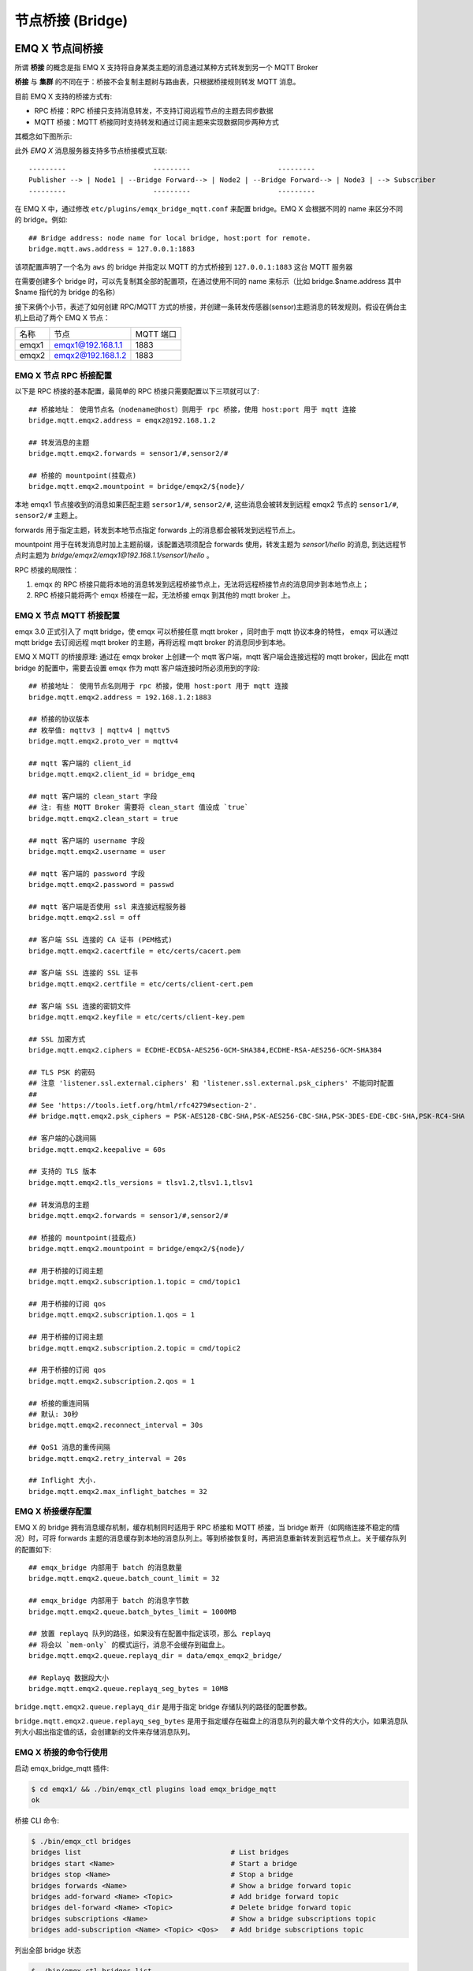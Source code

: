 .. _bridge:

=================
节点桥接 (Bridge)
=================

.. _bridge_emqx:

----------------
EMQ X 节点间桥接
----------------

所谓 **桥接** 的概念是指 EMQ X 支持将自身某类主题的消息通过某种方式转发到另一个 MQTT Broker

**桥接** 与 **集群** 的不同在于：桥接不会复制主题树与路由表，只根据桥接规则转发 MQTT 消息。

目前 EMQ X 支持的桥接方式有:

- RPC 桥接：RPC 桥接只支持消息转发，不支持订阅远程节点的主题去同步数据
- MQTT 桥接：MQTT 桥接同时支持转发和通过订阅主题来实现数据同步两种方式

其概念如下图所示:

.. image:: ./_static/images/bridge.png

此外 *EMQ X* 消息服务器支持多节点桥接模式互联::

                  ---------                     ---------                     ---------
                  Publisher --> | Node1 | --Bridge Forward--> | Node2 | --Bridge Forward--> | Node3 | --> Subscriber
                  ---------                     ---------                     ---------

在 EMQ X 中，通过修改 ``etc/plugins/emqx_bridge_mqtt.conf`` 来配置 bridge。EMQ X 会根据不同的 name 来区分不同的 bridge。例如::

    ## Bridge address: node name for local bridge, host:port for remote.
    bridge.mqtt.aws.address = 127.0.0.1:1883

该项配置声明了一个名为 ``aws`` 的 bridge 并指定以 MQTT 的方式桥接到 ``127.0.0.1:1883`` 这台 MQTT 服务器

在需要创建多个 bridge 时，可以先复制其全部的配置项，在通过使用不同的 name 来标示（比如 bridge.$name.address 其中 $name 指代的为 bridge 的名称）


接下来俩个小节，表述了如何创建 RPC/MQTT 方式的桥接，并创建一条转发传感器(sensor)主题消息的转发规则。假设在俩台主机上启动了两个 EMQ X 节点：

+---------+---------------------+-----------+
| 名称    | 节点                | MQTT 端口 |
+---------+---------------------+-----------+
| emqx1   | emqx1@192.168.1.1   | 1883      |
+---------+---------------------+-----------+
| emqx2   | emqx2@192.168.1.2   | 1883      |
+---------+---------------------+-----------+


EMQ X 节点 RPC 桥接配置
---------------------------

以下是 RPC 桥接的基本配置，最简单的 RPC 桥接只需要配置以下三项就可以了::

    ## 桥接地址： 使用节点名（nodename@host）则用于 rpc 桥接，使用 host:port 用于 mqtt 连接
    bridge.mqtt.emqx2.address = emqx2@192.168.1.2

    ## 转发消息的主题
    bridge.mqtt.emqx2.forwards = sensor1/#,sensor2/#

    ## 桥接的 mountpoint(挂载点)
    bridge.mqtt.emqx2.mountpoint = bridge/emqx2/${node}/

本地 emqx1 节点接收到的消息如果匹配主题 ``sersor1/#``, ``sensor2/#``, 这些消息会被转发到远程 emqx2 节点的 ``sensor1/#``, ``sensor2/#`` 主题上。

forwards 用于指定主题，转发到本地节点指定 forwards 上的消息都会被转发到远程节点上。

mountpoint 用于在转发消息时加上主题前缀，该配置选项须配合 forwards 使用，转发主题为 `sensor1/hello` 的消息, 到达远程节点时主题为 `bridge/emqx2/emqx1@192.168.1.1/sensor1/hello` 。

RPC 桥接的局限性：

1. emqx 的 RPC 桥接只能将本地的消息转发到远程桥接节点上，无法将远程桥接节点的消息同步到本地节点上；

2. RPC 桥接只能将两个 emqx 桥接在一起，无法桥接 emqx 到其他的 mqtt broker 上。


EMQ X 节点 MQTT 桥接配置
------------------------

emqx 3.0 正式引入了 mqtt bridge，使 emqx 可以桥接任意 mqtt broker ，同时由于 mqtt 协议本身的特性， emqx 可以通过 mqtt bridge 去订阅远程 mqtt broker 的主题，再将远程 mqtt broker 的消息同步到本地。

EMQ X MQTT 的桥接原理: 通过在 emqx broker 上创建一个 mqtt 客户端，mqtt 客户端会连接远程的 mqtt broker，因此在 mqtt bridge 的配置中，需要去设置 emqx 作为 mqtt 客户端连接时所必须用到的字段::

    ## 桥接地址： 使用节点名则用于 rpc 桥接，使用 host:port 用于 mqtt 连接
    bridge.mqtt.emqx2.address = 192.168.1.2:1883

    ## 桥接的协议版本
    ## 枚举值: mqttv3 | mqttv4 | mqttv5
    bridge.mqtt.emqx2.proto_ver = mqttv4

    ## mqtt 客户端的 client_id
    bridge.mqtt.emqx2.client_id = bridge_emq

    ## mqtt 客户端的 clean_start 字段
    ## 注: 有些 MQTT Broker 需要将 clean_start 值设成 `true`
    bridge.mqtt.emqx2.clean_start = true

    ## mqtt 客户端的 username 字段
    bridge.mqtt.emqx2.username = user

    ## mqtt 客户端的 password 字段
    bridge.mqtt.emqx2.password = passwd

    ## mqtt 客户端是否使用 ssl 来连接远程服务器
    bridge.mqtt.emqx2.ssl = off

    ## 客户端 SSL 连接的 CA 证书 (PEM格式)
    bridge.mqtt.emqx2.cacertfile = etc/certs/cacert.pem

    ## 客户端 SSL 连接的 SSL 证书
    bridge.mqtt.emqx2.certfile = etc/certs/client-cert.pem

    ## 客户端 SSL 连接的密钥文件
    bridge.mqtt.emqx2.keyfile = etc/certs/client-key.pem

    ## SSL 加密方式
    bridge.mqtt.emqx2.ciphers = ECDHE-ECDSA-AES256-GCM-SHA384,ECDHE-RSA-AES256-GCM-SHA384

    ## TLS PSK 的密码
    ## 注意 'listener.ssl.external.ciphers' 和 'listener.ssl.external.psk_ciphers' 不能同时配置
    ##
    ## See 'https://tools.ietf.org/html/rfc4279#section-2'.
    ## bridge.mqtt.emqx2.psk_ciphers = PSK-AES128-CBC-SHA,PSK-AES256-CBC-SHA,PSK-3DES-EDE-CBC-SHA,PSK-RC4-SHA

    ## 客户端的心跳间隔
    bridge.mqtt.emqx2.keepalive = 60s

    ## 支持的 TLS 版本
    bridge.mqtt.emqx2.tls_versions = tlsv1.2,tlsv1.1,tlsv1

    ## 转发消息的主题
    bridge.mqtt.emqx2.forwards = sensor1/#,sensor2/#

    ## 桥接的 mountpoint(挂载点)
    bridge.mqtt.emqx2.mountpoint = bridge/emqx2/${node}/

    ## 用于桥接的订阅主题
    bridge.mqtt.emqx2.subscription.1.topic = cmd/topic1

    ## 用于桥接的订阅 qos
    bridge.mqtt.emqx2.subscription.1.qos = 1

    ## 用于桥接的订阅主题
    bridge.mqtt.emqx2.subscription.2.topic = cmd/topic2

    ## 用于桥接的订阅 qos
    bridge.mqtt.emqx2.subscription.2.qos = 1

    ## 桥接的重连间隔
    ## 默认: 30秒
    bridge.mqtt.emqx2.reconnect_interval = 30s

    ## QoS1 消息的重传间隔
    bridge.mqtt.emqx2.retry_interval = 20s

    ## Inflight 大小.
    bridge.mqtt.emqx2.max_inflight_batches = 32


EMQ X 桥接缓存配置
-----------------------

EMQ X 的 bridge 拥有消息缓存机制，缓存机制同时适用于 RPC 桥接和 MQTT 桥接，当 bridge 断开（如网络连接不稳定的情况）时，可将 forwards 主题的消息缓存到本地的消息队列上。等到桥接恢复时，再把消息重新转发到远程节点上。关于缓存队列的配置如下::

    ## emqx_bridge 内部用于 batch 的消息数量
    bridge.mqtt.emqx2.queue.batch_count_limit = 32

    ## emqx_bridge 内部用于 batch 的消息字节数
    bridge.mqtt.emqx2.queue.batch_bytes_limit = 1000MB

    ## 放置 replayq 队列的路径，如果没有在配置中指定该项，那么 replayq
    ## 将会以 `mem-only` 的模式运行，消息不会缓存到磁盘上。
    bridge.mqtt.emqx2.queue.replayq_dir = data/emqx_emqx2_bridge/
    
    ## Replayq 数据段大小
    bridge.mqtt.emqx2.queue.replayq_seg_bytes = 10MB

``bridge.mqtt.emqx2.queue.replayq_dir`` 是用于指定 bridge 存储队列的路径的配置参数。

``bridge.mqtt.emqx2.queue.replayq_seg_bytes`` 是用于指定缓存在磁盘上的消息队列的最大单个文件的大小，如果消息队列大小超出指定值的话，会创建新的文件来存储消息队列。


EMQ X 桥接的命令行使用
-----------------------

启动 emqx_bridge_mqtt 插件:

.. code-block:: bash

    $ cd emqx1/ && ./bin/emqx_ctl plugins load emqx_bridge_mqtt
    ok

桥接 CLI 命令:

.. code-block:: bash

    $ ./bin/emqx_ctl bridges
    bridges list                                    # List bridges
    bridges start <Name>                            # Start a bridge
    bridges stop <Name>                             # Stop a bridge
    bridges forwards <Name>                         # Show a bridge forward topic
    bridges add-forward <Name> <Topic>              # Add bridge forward topic
    bridges del-forward <Name> <Topic>              # Delete bridge forward topic
    bridges subscriptions <Name>                    # Show a bridge subscriptions topic
    bridges add-subscription <Name> <Topic> <Qos>   # Add bridge subscriptions topic

列出全部 bridge 状态

.. code-block:: bash

    $ ./bin/emqx_ctl bridges list
    name: emqx     status: Stopped

启动指定 bridge

.. code-block:: bash

    $ ./bin/emqx_ctl bridges start emqx
    Start bridge successfully.

停止指定 bridge

.. code-block:: bash

    $ ./bin/emqx_ctl bridges stop emqx
    Stop bridge successfully.

列出指定 bridge 的转发主题

.. code-block:: bash

    $ ./bin/emqx_ctl bridges forwards emqx
    topic:   topic1/#
    topic:   topic2/#

添加指定 bridge 的转发主题

.. code-block:: bash

    $ ./bin/emqx_ctl bridges add-forwards emqx topic3/#
    Add-forward topic successfully.

删除指定 bridge 的转发主题

.. code-block:: bash

    $ ./bin/emqx_ctl bridges del-forwards emqx topic3/#
    Del-forward topic successfully.

列出指定 bridge 的订阅

.. code-block:: bash

    $ ./bin/emqx_ctl bridges subscriptions emqx
    topic: cmd/topic1, qos: 1
    topic: cmd/topic2, qos: 1

添加指定 bridge 的订阅主题

.. code-block:: bash

    $ ./bin/emqx_ctl bridges add-subscription emqx cmd/topic3 1
    Add-subscription topic successfully.

删除指定 bridge 的订阅主题

.. code-block:: bash

    $ ./bin/emqx_ctl bridges del-subscription emqx cmd/topic3
    Del-subscription topic successfully.

注: 如果有创建多个 bridge 的需求，需要复制默认的 bridge 配置，再拷贝到 emqx_bridge_mqtt.conf 中，根据需求重命名 bridge.mqtt.${name}.config 中的 name 即可。

.. _bridge_mosquitto:

-----------------------
mosquitto 桥接到 EMQ X
-----------------------

mosquitto 本身支持以普通 MQTT 连接方式，桥接到 emqx 消息服务器::

                 -------------             -----------------
    Sensor ----> | mosquitto | --Bridge--> |               |
                 -------------             |      EMQ X    |
                 -------------             |    Cluster    |
    Sensor ----> | mosquitto | --Bridge--> |               |
                 -------------             -----------------

mosquitto.conf
--------------

本机 （192.168.1.1）1883 端口启动 emqx 进程，远端服务器（192.168.1.2）1883 端口启动 mosquitto 并创建桥接。

mosquitto.conf 配置::

    connection emqx
    address 192.168.1.1:1883
    topic sensor/# out 2

    # Set the version of the MQTT protocol to use with for this bridge. Can be one
    # of mqttv31 or mqttv311. Defaults to mqttv31.
    bridge_protocol_version mqttv311

.. _bridge_rsmb:

-------------------
rsmb 桥接到 EMQ X
-------------------

本机（192.168.1.1）1883 端口启动 emqx 消息服务器，远端服务器（192.168.1.2）1883 端口启动 rsmb 并创建桥接。

broker.cfg 桥接配置::

    connection emqx
    addresses 192.168.1.1:1883
    topic sensor/#

